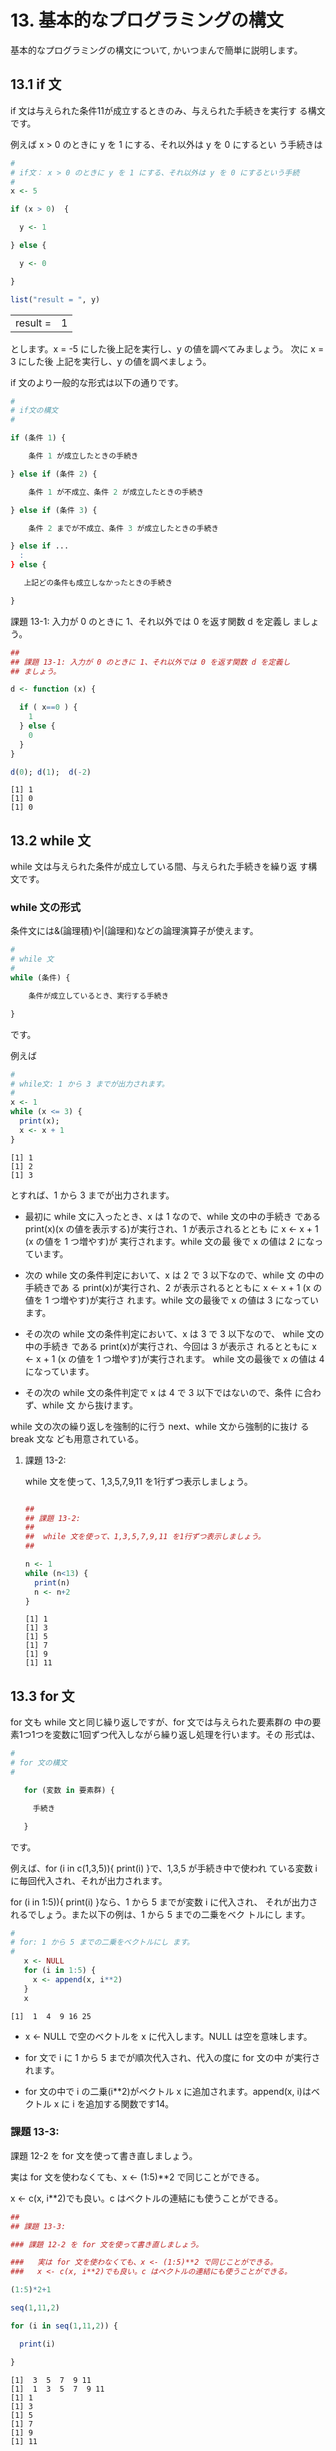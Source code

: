 #+OPTIONS: tex:t 
#+PROPERTY: header-args:R :session *bioR* :results output :exports both


* 13. 基本的なプログラミングの構文

  基本的なプログラミングの構文について, かいつまんで簡単に説明します。

** 13.1 if 文

   if 文は与えられた条件11が成立するときのみ、与えられた手続きを実行す
   る構文です。

   例えば x > 0 のときに y を 1 にする、それ以外は y を 0 にするとい
   う手続きは

   #+begin_src R :session *bioR* :exports both :tangle R-intro/code/13.R :results output
#
# if文： x > 0 のときに y を 1 にする、それ以外は y を 0 にするという手続
#
x <- 5

if (x > 0)  {

  y <- 1

} else {

  y <- 0

}

list("result = ", y)
   #+end_src

   #+RESULTS:
   | result = | 1 |

   とします。x = -5 にした後上記を実行し、y の値を調べてみましょう。
   次に x = 3 にした後 上記を実行し、y の値を調べましょう。

   if 文のより一般的な形式は以下の通りです。

  #+begin_src R :session *bioR* :exports both :tangle R-intro/code/13.R :results output
#
# if文の構文
#
   
if (条件 1) {

    条件 1 が成立したときの手続き

} else if (条件 2) {

    条件 1 が不成立、条件 2 が成立したときの手続き
    
} else if (条件 3) {
  
    条件 2 までが不成立、条件 3 が成立したときの手続き
    
} else if ...
  :
} else {
  
   上記どの条件も成立しなかったときの手続き

}
   #+end_src
    
 課題 13-1: 入力が 0 のときに 1、それ以外では 0 を返す関数 d を定義し
 ましょう。

 #+begin_src R :session *bioR* :exports both :tangle R-intro/code/13.R :results output
##
## 課題 13-1: 入力が 0 のときに 1、それ以外では 0 を返す関数 d を定義し
## ましょう。

d <- function (x) {

  if ( x==0 ) {
    1
  } else {
    0
  }
}

d(0); d(1);  d(-2)

 #+end_src 

 #+RESULTS:
 : [1] 1
 : [1] 0
 : [1] 0

  

** 13.2 while 文

   while 文は与えられた条件が成立している間、与えられた手続きを繰り返
   す構文です。
  
*** while 文の形式

    条件文には&(論理積)や|(論理和)などの論理演算子が使えます。

    #+begin_src R :session *bioR* :exports both :tangle R-intro/code/13.R :results output    
#
# while 文
# 
while (条件) {

    条件が成立しているとき、実行する手続き

}
    #+end_src

    です。

    例えば


   #+begin_src R :session *bioR* :exports both :tangle R-intro/code/13.R :results output    
#
# while文: 1 から 3 までが出力されます。
#
x <- 1
while (x <= 3) {
  print(x);
  x <- x + 1
}
    #+end_src

    #+RESULTS:
    : [1] 1
    : [1] 2
    : [1] 3

    とすれば、1 から 3 までが出力されます。

   - 最初に while 文に入ったとき、x は 1 なので、while 文の中の手続き
     である print(x)(x の値を表示する)が実行され、1 が表示されるととも
     に x <- x + 1 (x の値を 1 つ増やす)が 実行されます。while 文の最
     後で x の値は 2 になっています。

   - 次の while 文の条件判定において、x は 2 で 3 以下なので、while 文
     の中の手続きであ る print(x)が実行され、2 が表示されるとともに x
     <- x + 1 (x の値を 1 つ増やす)が実行さ れます。while 文の最後で x
     の値は 3 になっています。

   - その次の while 文の条件判定において、x は 3 で 3 以下なので、
     while 文の中の手続き である print(x)が実行され、今回は 3 が表示さ
     れるとともに x <- x + 1 (x の値を 1 つ増やす)が実行されます。
     while 文の最後で x の値は 4 になっています。

   - その次の while 文の条件判定で x は 4 で 3 以下ではないので、条件
     に合わず、while 文 から抜けます。
 

   while 文の次の繰り返しを強制的に行う next、while 文から強制的に抜け
   る break 文な ども用意されている。


**** 課題 13-2:

     while 文を使って、1,3,5,7,9,11 を1行ずつ表示しましょう。

     #+begin_src R :session *bioR* :exports both :tangle R-intro/code/13.R :results output

##
## 課題 13-2:
##
##  while 文を使って、1,3,5,7,9,11 を1行ずつ表示しましょう。
##

n <- 1
while (n<13) {
  print(n)
  n <- n+2
}  

     #+end_src

     #+RESULTS:
     : [1] 1
     : [1] 3
     : [1] 5
     : [1] 7
     : [1] 9
     : [1] 11

** 13.3 for 文
    
   for 文も while 文と同じ繰り返しですが、for 文では与えられた要素群の
   中の要素1つ1つを変数に1回ずつ代入しながら繰り返し処理を行います。その
   形式は、

   #+begin_src R :session *bioR* :exports both :tangle R-intro/code/13.R :results output
#
# for 文の構文
#

   for (変数 in 要素群) {

     手続き

   }
   #+end_src
   
   です。

   例えば、for (i in c(1,3,5)){ print(i) }で、1,3,5 が手続き中で使われ
   ている変数 i に毎回代入され、それが出力されます。

   for (i in 1:5)){ print(i) }なら、1 から 5 までが変数 i に代入され、
   それが出力されるでしょう。また以下の例は、1 から 5 までの二乗をベク
   トルにし ます。

   #+begin_src R :session *bioR* :exports both :tangle R-intro/code/13.R :results output
#
# for: 1 から 5 までの二乗をベクトルにし ます。
# 
   x <- NULL
   for (i in 1:5) {
     x <- append(x, i**2)
   }
   x
   #+end_src

   #+RESULTS:
   : [1]  1  4  9 16 25
   
   - x <- NULL で空のベクトルを x に代入します。NULL は空を意味します。
     
   - for 文で i に 1 から 5 までが順次代入され、代入の度に for 文の中
     が実行されます。
     
   - for 文の中で i の二乗(i**2)がベクトル x に追加されます。append(x,
     i)はベクトル x に i を追加する関数です14。

*** 課題 13-3:

    課題 12-2 を for 文を使って書き直しましょう。

    実は for 文を使わなくても、x <- (1:5)**2 で同じことができる。

    x <- c(x, i**2)でも良い。c はベクトルの連結にも使うことができる。


    #+begin_src R :exports both :tangle R-intro/code/13.R :results output :session *bioR*
##
## 課題 13-3:

### 課題 12-2 を for 文を使って書き直しましょう。

###   実は for 文を使わなくても、x <- (1:5)**2 で同じことができる。
###   x <- c(x, i**2)でも良い。c はベクトルの連結にも使うことができる。

(1:5)*2+1

seq(1,11,2)

for (i in seq(1,11,2)) {

  print(i)

}

#+end_src

#+RESULTS:
: [1]  3  5  7  9 11
: [1]  1  3  5  7  9 11
: [1] 1
: [1] 3
: [1] 5
: [1] 7
: [1] 9
: [1] 11

